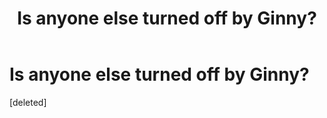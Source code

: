 #+TITLE: Is anyone else turned off by Ginny?

* Is anyone else turned off by Ginny?
:PROPERTIES:
:Score: 1
:DateUnix: 1525243820.0
:DateShort: 2018-May-02
:FlairText: Discussion
:END:
[deleted]

